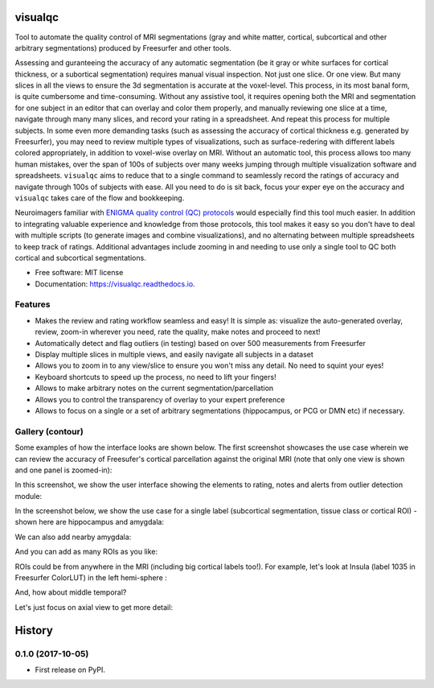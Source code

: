 ==========
visualqc
==========


.. image:: https://img.shields.io/pypi/v/visualqc.svg
        :target: https://pypi.python.org/pypi/visualqc

.. image:: https://img.shields.io/travis/raamana/visualqc.svg
        :target: https://travis-ci.org/raamana/visualqc

.. image:: https://readthedocs.org/projects/visualqc/badge/?version=latest
        :target: https://visualqc.readthedocs.io/en/latest/?badge=latest
        :alt: Documentation Status

.. image:: https://pyup.io/repos/github/raamana/visualqc/shield.svg
     :target: https://pyup.io/repos/github/raamana/visualqc/
     :alt: Updates

Tool to automate the quality control of MRI segmentations (gray and white matter, cortical, subcortical and other arbitrary segmentations) produced by Freesurfer and other tools.

.. image:: docs/vqc_logo_small.png

Assessing and guranteeing the accuracy of any automatic segmentation (be it gray or white surfaces for cortical thickness, or a subortical segmentation) requires manual visual inspection. Not just one slice. Or one view. But many slices in all the views to ensure the 3d segmentation is accurate at the voxel-level. This process, in its most banal form, is quite cumbersome and time-consuming. Without any assistive tool, it requires opening both the MRI and segmentation for one subject in an editor that can overlay and color them properly, and manually reviewing one slice at a time, navigate through many many slices, and record your rating in a spreadsheet. And repeat this process for multiple subjects. In some even more demanding tasks (such as assessing the accuracy of cortical thickness e.g. generated by Freesurfer), you may need to review multiple types of visualizations, such as surface-redering with different labels colored appropriately, in addition to voxel-wise overlay on MRI. Without an automatic tool, this process allows too many human mistakes, over the span of 100s of subjects over many weeks jumping through multiple visualization software and spreadsheets. ``visualqc`` aims to reduce that to a single command to seamlessly record the ratings of accuracy and navigate through 100s of subjects with ease. All you need to do is sit back, focus your exper eye on the accuracy and ``visualqc`` takes care of the flow and bookkeeping.

Neuroimagers familiar with `ENIGMA quality control (QC) protocols <http://enigma.ini.usc.edu/protocols/imaging-protocols/>`_ would especially find this tool much easier. In addition to integrating valuable experience and knowledge from those protocols, this tool makes it easy so you don't have to deal with multiple scripts (to generate images and combine visualizations), and no alternating between multiple spreadsheets to keep track of ratings. Additional advantages include zooming in and needing to use only a single tool to QC both cortical and subcortical segmentations.

* Free software: MIT license
* Documentation: https://visualqc.readthedocs.io.


Features
--------

* Makes the review and rating workflow seamless and easy! It is simple as: visualize the auto-generated overlay, review, zoom-in wherever you need, rate the quality, make notes and proceed to next!
* Automatically detect and flag outliers (in testing) based on over 500 measurements from Freesurfer
* Display multiple slices in multiple views, and easily navigate all subjects in a dataset
* Allows you to zoom in to any view/slice to ensure you won't miss any detail. No need to squint your eyes!
* Keyboard shortcuts to speed up the process, no need to lift your fingers!
* Allows to make arbitrary notes on the current segmentation/parcellation
* Allows you to control the transparency of overlay to your expert preference
* Allows to focus on a single or a set of arbitrary segmentations (hippocampus, or PCG or DMN etc) if necessary.

Gallery (contour)
-----------------

Some examples of how the interface looks are shown below. The first screenshot showcases the use case wherein we can review the accuracy of Freesufer's cortical parcellation against the original MRI (note that only one view is shown and one panel is zoomed-in):

.. image:: docs/vis/contour/visual_qc_cortical_contour__Pitt_0050034_v1_ns18_4x6.png

In this screenshot, we show the user interface showing the elements to rating, notes and alerts from outlier detection module:

.. image:: docs/vis/contour/new_ui_with_outlier_alert_notes.png

In the screenshot below, we show the use case for a single label (subcortical segmentation, tissue class or cortical ROI) - shown here are hippocampus and amygdala:

.. image:: docs/vis/contour/visual_qc_labels_contour_53_Pitt_0050039_v012_ns18_9x6.png

We can also add nearby amygdala:

.. image:: docs/vis/contour/visual_qc_labels_contour_53_54_Pitt_0050036_v02_ns21_6x7.png

And you can add as many ROIs as you like:

.. image:: docs/vis/contour/visual_qc_labels_contour_10_11_12_13_NYU_0051036.png

ROIs could be from anywhere in the MRI (including big cortical labels too!). For example, let's look at Insula (label 1035 in Freesurfer ColorLUT) in the left hemi-sphere :

.. image:: docs/vis/contour/visual_qc_labels_contour_1035_Pitt_0050032_v02_ns21_6x7.png

And, how about middle temporal?

.. image:: docs/vis/contour/visual_qc_labels_contour_2015_Pitt_0050035_v02_ns21_6x7.png

Let's just focus on axial view to get more detail:

.. image:: docs/vis/contour/visual_qc_labels_contour_2015_Pitt_0050039_v2_ns27_3x9.png


=======
History
=======

0.1.0 (2017-10-05)
------------------

* First release on PyPI.


